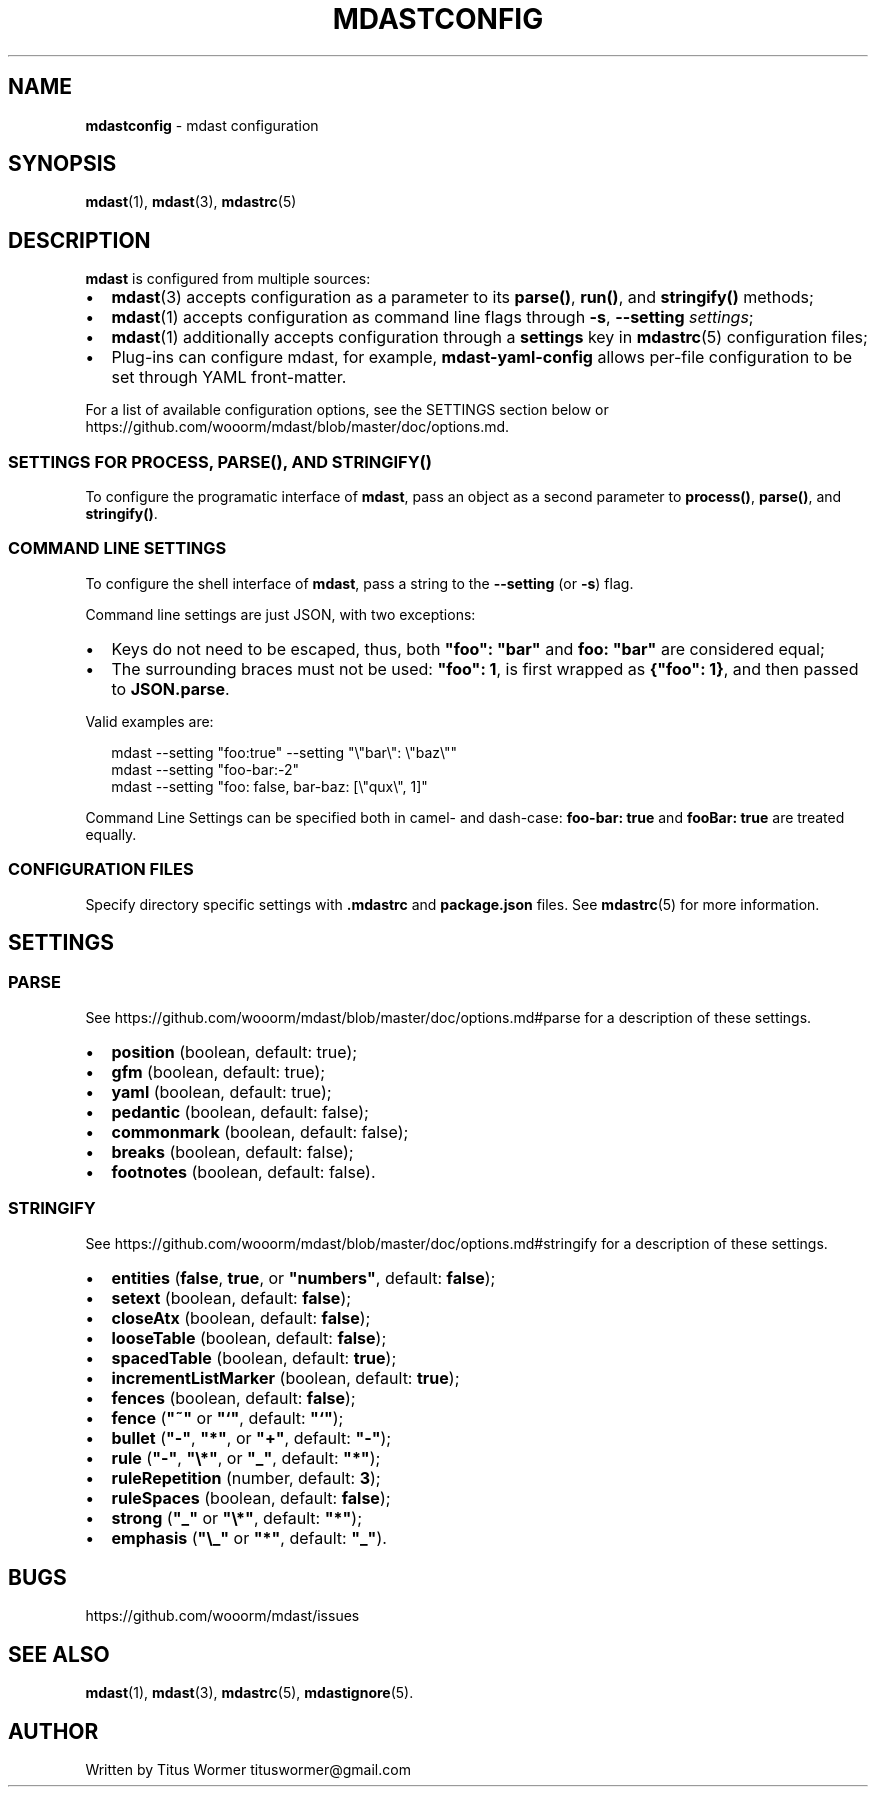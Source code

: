 .TH "MDASTCONFIG" "7" "June 2015" "" ""
.SH "NAME"
\fBmdastconfig\fR \- mdast configuration
.SH SYNOPSIS
.P
\fBmdast\fR(1), \fBmdast\fR(3), \fBmdastrc\fR(5)
.SH DESCRIPTION
.P
\fBmdast\fR is configured from multiple sources:
.RS 0
.IP \(bu 2
\fBmdast\fR(3) accepts configuration as a parameter to its \fBparse()\fR,
\fBrun()\fR, and \fBstringify()\fR methods;
.IP \(bu 2
\fBmdast\fR(1) accepts configuration as command line flags through
\fB\-s\fR, \fB\-\-setting\fR \fIsettings\fR;
.IP \(bu 2
\fBmdast\fR(1) additionally accepts configuration through a \fBsettings\fR
key in \fBmdastrc\fR(5) configuration files;
.IP \(bu 2
Plug\-ins can configure mdast, for example, \fBmdast\-yaml\-config\fR allows
per\-file configuration to be set through YAML front\-matter\.

.RE
.P
For a list of available configuration options, see the SETTINGS section
below or https://github\.com/wooorm/mdast/blob/master/doc/options\.md\|\.
.SS SETTINGS FOR \fBPROCESS\fR, \fBPARSE()\fR, AND \fBSTRINGIFY()\fR
.P
To configure the programatic interface of \fBmdast\fR, pass an object as a
second parameter to \fBprocess()\fR, \fBparse()\fR, and \fBstringify()\fR\|\.
.SS COMMAND LINE SETTINGS
.P
To configure the shell interface of \fBmdast\fR, pass a string to the
\fB\-\-setting\fR (or \fB\-s\fR) flag\.
.P
Command line settings are just JSON, with two exceptions:
.RS 0
.IP \(bu 2
Keys do not need to be escaped, thus, both \fB"foo": "bar"\fR and
\fBfoo: "bar"\fR are considered equal;
.IP \(bu 2
The surrounding braces must not be used: \fB"foo": 1\fR, is first
wrapped as \fB{"foo": 1}\fR, and then passed to \fBJSON\.parse\fR\|\.

.RE
.P
Valid examples are:
.P
.RS 2
.nf
mdast \-\-setting "foo:true" \-\-setting "\\"bar\\": \\"baz\\""
mdast \-\-setting "foo\-bar:\-2"
mdast \-\-setting "foo: false, bar\-baz: [\\"qux\\", 1]"
.fi
.RE
.P
Command Line Settings can be specified both in camel\- and dash\-case:
\fBfoo\-bar: true\fR and \fBfooBar: true\fR are treated equally\.
.SS CONFIGURATION FILES
.P
Specify directory specific settings with \fB\|\.mdastrc\fR and \fBpackage\.json\fR
files\.  See \fBmdastrc\fR(5) for more information\.
.SH SETTINGS
.SS PARSE
.P
See https://github\.com/wooorm/mdast/blob/master/doc/options\.md#parse
for a description of these settings\.
.RS 0
.IP \(bu 2
\fBposition\fR (boolean, default: true);
.IP \(bu 2
\fBgfm\fR (boolean, default: true);
.IP \(bu 2
\fByaml\fR (boolean, default: true);
.IP \(bu 2
\fBpedantic\fR (boolean, default: false);
.IP \(bu 2
\fBcommonmark\fR (boolean, default: false);
.IP \(bu 2
\fBbreaks\fR (boolean, default: false);
.IP \(bu 2
\fBfootnotes\fR (boolean, default: false)\.

.RE
.SS STRINGIFY
.P
See https://github\.com/wooorm/mdast/blob/master/doc/options\.md#stringify
for a description of these settings\.
.RS 0
.IP \(bu 2
\fBentities\fR (\fBfalse\fR, \fBtrue\fR, or \fB"numbers"\fR, default: \fBfalse\fR);
.IP \(bu 2
\fBsetext\fR (boolean, default: \fBfalse\fR);
.IP \(bu 2
\fBcloseAtx\fR (boolean, default: \fBfalse\fR);
.IP \(bu 2
\fBlooseTable\fR (boolean, default: \fBfalse\fR);
.IP \(bu 2
\fBspacedTable\fR (boolean, default: \fBtrue\fR);
.IP \(bu 2
\fBincrementListMarker\fR (boolean, default: \fBtrue\fR);
.IP \(bu 2
\fBfences\fR (boolean, default: \fBfalse\fR);
.IP \(bu 2
\fBfence\fR (\fB"~"\fR or \fB"`"\fR, default: \fB"`"\fR);
.IP \(bu 2
\fBbullet\fR (\fB"\-"\fR, \fB"*"\fR, or \fB"+"\fR, default: \fB"\-"\fR);
.IP \(bu 2
\fBrule\fR (\fB"\-"\fR, \fB"\\*"\fR, or \fB"_"\fR, default: \fB"*"\fR);
.IP \(bu 2
\fBruleRepetition\fR (number, default: \fB3\fR);
.IP \(bu 2
\fBruleSpaces\fR (boolean, default: \fBfalse\fR);
.IP \(bu 2
\fBstrong\fR (\fB"_"\fR or \fB"\\*"\fR, default: \fB"*"\fR);
.IP \(bu 2
\fBemphasis\fR (\fB"\\_"\fR or \fB"*"\fR, default: \fB"_"\fR)\.

.RE
.SH BUGS
.P
https://github\.com/wooorm/mdast/issues
.SH SEE ALSO
.P
\fBmdast\fR(1), \fBmdast\fR(3), \fBmdastrc\fR(5), \fBmdastignore\fR(5)\.
.SH AUTHOR
.P
Written by Titus Wormer tituswormer@gmail\.com

